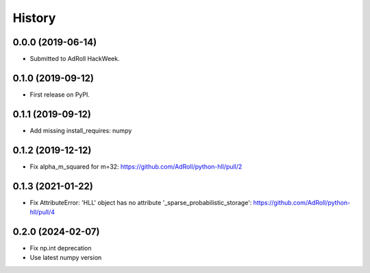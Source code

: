 =======
History
=======

0.0.0 (2019-06-14)
------------------

* Submitted to AdRoll HackWeek.

0.1.0 (2019-09-12)
------------------

* First release on PyPI.

0.1.1 (2019-09-12)
------------------

* Add missing install_requires: numpy

0.1.2 (2019-12-12)
------------------

* Fix alpha_m_squared for m=32: https://github.com/AdRoll/python-hll/pull/2

0.1.3 (2021-01-22)
------------------

* Fix AttributeError: 'HLL' object has no attribute '_sparse_probabilistic_storage':
  https://github.com/AdRoll/python-hll/pull/4

0.2.0 (2024-02-07)
------------------

* Fix np.int deprecation
* Use latest numpy version
